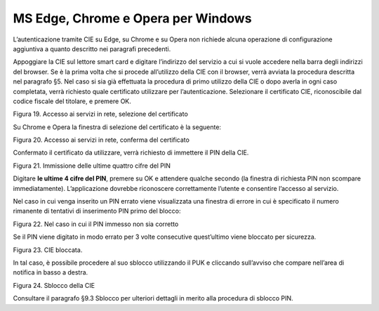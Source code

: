 MS Edge, Chrome e Opera per Windows
===================================

L’autenticazione tramite CIE su Edge, su Chrome e su Opera non richiede
alcuna operazione di configurazione aggiuntiva a quanto descritto nei
paragrafi precedenti.

Appoggiare la CIE sul lettore smart card e digitare l’indirizzo del
servizio a cui si vuole accedere nella barra degli indirizzi del
browser. Se è la prima volta che si procede all’utilizzo della CIE con
il browser, verrà avviata la procedura descritta nel paragrafo §5. Nel
caso si sia già effettuata la procedura di primo utilizzo della CIE o
dopo averla in ogni caso completata, verrà richiesto quale certificato
utilizzare per l’autenticazione. Selezionare il certificato CIE,
riconoscibile dal codice fiscale del titolare, e premere OK.

|image19|

Figura 19. Accesso ai servizi in rete, selezione del certificato

Su Chrome e Opera la finestra di selezione del certificato è la
seguente:

|image20|

Figura 20. Accesso ai servizi in rete, conferma del certificato

Confermato il certificato da utilizzare, verrà richiesto di immettere il
PIN della CIE.

|image21|

Figura 21. Immissione delle ultime quattro cifre del PIN

Digitare **le ultime 4 cifre del PIN**, premere su OK e attendere
qualche secondo (la finestra di richiesta PIN non scompare
immediatamente). L’applicazione dovrebbe riconoscere correttamente
l’utente e consentire l’accesso al servizio.

Nel caso in cui venga inserito un PIN errato viene visualizzata una
finestra di errore in cui è specificato il numero rimanente di tentativi
di inserimento PIN primo del blocco:

|image22|

Figura 22. Nel caso in cui il PIN immesso non sia corretto

Se il PIN viene digitato in modo errato per 3 volte consecutive
quest’ultimo viene bloccato per sicurezza.

|image23|

Figura 23. CIE bloccata.

In tal caso, è possibile procedere al suo sblocco utilizzando il PUK e
cliccando sull’avviso che compare nell’area di notifica in basso a
destra.

|image24|

Figura 24. Sblocco della CIE

Consultare il paragrafo §9.3 Sblocco per ulteriori dettagli in merito
alla procedura di sblocco PIN.

.. |image19| image:: ../../_img/image21.png
   :width: 3.34646in
   :height: 2.64093in
.. |image20| image:: ../../_img/image22.png
   :width: 4.92126in
   :height: 2.76026in
.. |image21| image:: ../../_img/image23.png
   :width: 3.93701in
   :height: 2.61028in
.. |image22| image:: ../../_img/image24.png
   :width: 3.14961in
   :height: 2.45201in
.. |image23| image:: ../../_img/image25.png
   :width: 3.14961in
   :height: 2.31524in
.. |image24| image:: ../../_img/image26.png
   :width: 3.14961in
   :height: 1.32524in